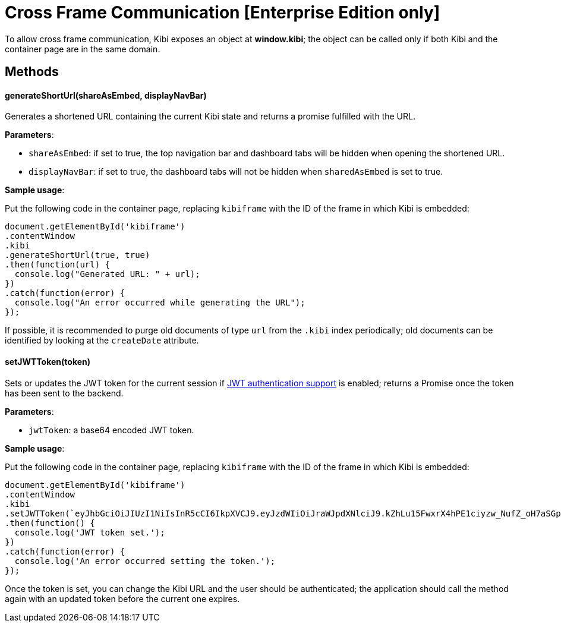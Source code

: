 [[cross_frame_communication]]
= Cross Frame Communication [Enterprise Edition only]

To allow cross frame communication, Kibi exposes an object at **window.kibi**;
the object can be called only if both Kibi and the container page are in the same domain.

[float]
== Methods

==== generateShortUrl(shareAsEmbed, displayNavBar)

Generates a shortened URL containing the current Kibi state and returns
a promise fulfilled with the URL.

**Parameters**:

- `shareAsEmbed`: if set to true, the top navigation bar and dashboard tabs will be hidden when opening the shortened URL.
- `displayNavBar`: if set to true, the dashboard tabs will not be hidden when `sharedAsEmbed` is set to true.

**Sample usage**:

Put the following code in the container page, replacing `kibiframe` with
the ID of the frame in which Kibi is embedded:

```
document.getElementById('kibiframe')
.contentWindow
.kibi
.generateShortUrl(true, true)
.then(function(url) {
  console.log("Generated URL: " + url);
})
.catch(function(error) {
  console.log("An error occurred while generating the URL");
});

```

If possible, it is recommended to purge old documents of type `url` from the `.kibi`
index periodically; old documents can be identified by looking at the `createDate` attribute.

==== setJWTToken(token)

Sets or updates the JWT token for the current session if
<<jwt-authentication,JWT authentication support>> is enabled; returns a Promise
once the token has been sent to the backend.

**Parameters**:

- `jwtToken`: a base64 encoded JWT token.

**Sample usage**:

Put the following code in the container page, replacing `kibiframe` with the ID
of the frame in which Kibi is embedded:

```
document.getElementById('kibiframe')
.contentWindow
.kibi
.setJWTToken(`eyJhbGciOiJIUzI1NiIsInR5cCI6IkpXVCJ9.eyJzdWIiOiJraWJpdXNlciJ9.kZhLu15FwxrX4hPE1ciyzw_NufZ_oH7aSGpLZHachPg`)
.then(function() {
  console.log('JWT token set.');
})
.catch(function(error) {
  console.log('An error occurred setting the token.');
});
```

Once the token is set, you can change the Kibi URL and the user should be
authenticated; the application should call the method again with an updated
token before the current one expires.
